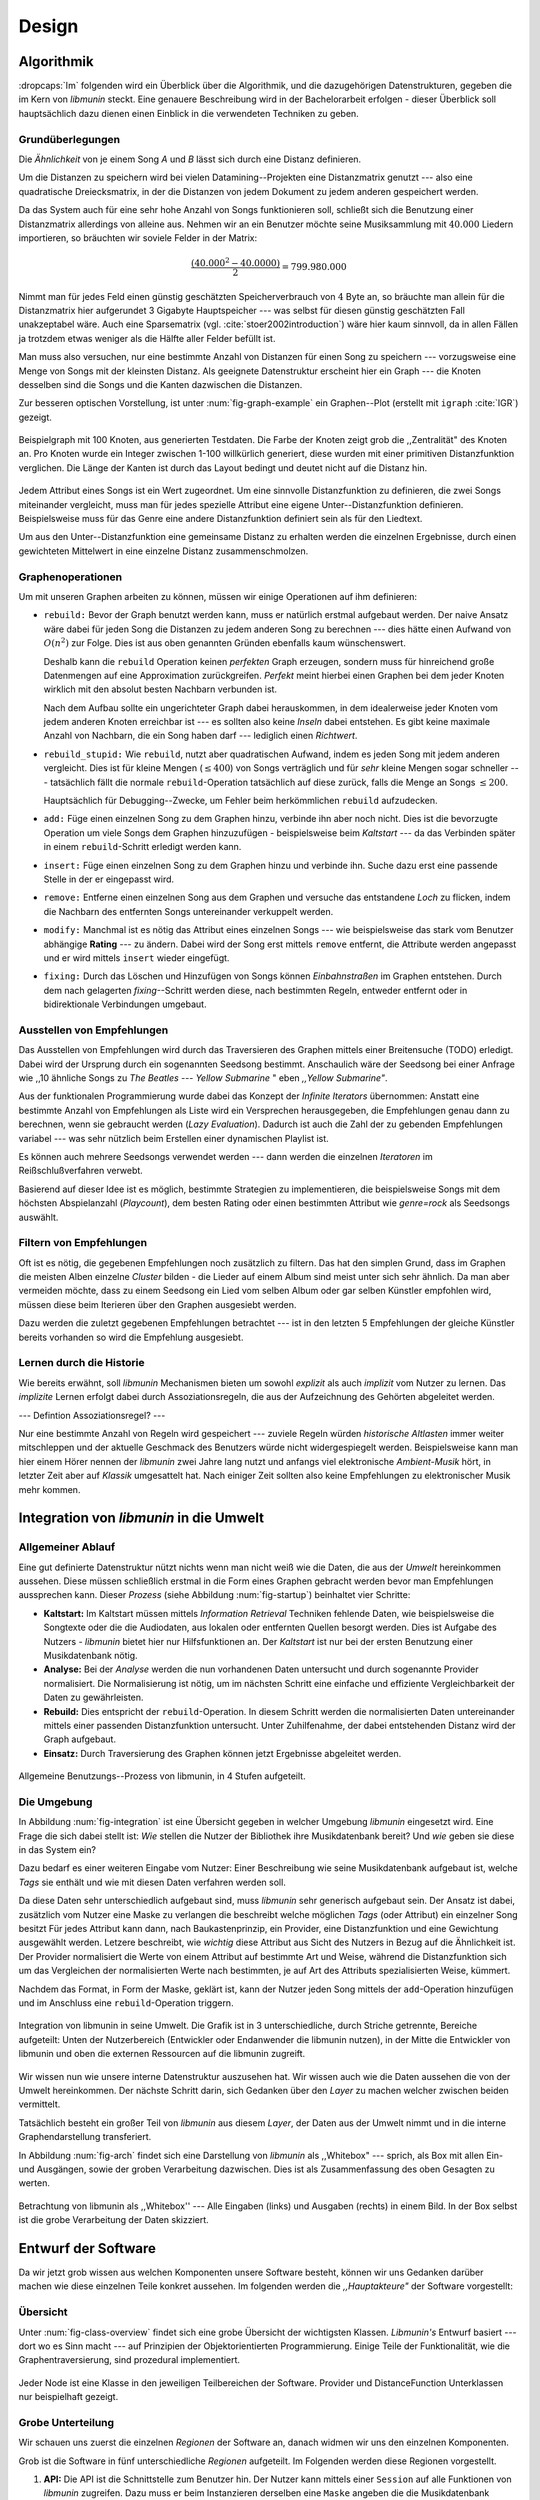 ******
Design
******

Algorithmik
===========

:dropcaps:`Im` folgenden wird ein Überblick über die Algorithmik, und die dazugehörigen
Datenstrukturen, gegeben die im Kern von *libmunin* steckt. Eine genauere
Beschreibung wird in der Bachelorarbeit erfolgen - dieser Überblick soll
hauptsächlich dazu dienen einen Einblick in die verwendeten Techniken zu geben.

Grundüberlegungen
-----------------

Die *Ähnlichkeit* von je einem Song *A* und *B* lässt sich durch eine
Distanz definieren.

Um die Distanzen zu speichern wird bei vielen Datamining--Projekten eine
Distanzmatrix genutzt --- also eine quadratische Dreiecksmatrix, in der
die Distanzen von jedem Dokument zu jedem anderen gespeichert werden.

Da das System auch für eine sehr hohe Anzahl von Songs funktionieren soll,
schließt sich die Benutzung einer Distanzmatrix allerdings von alleine aus.
Nehmen wir an ein Benutzer möchte seine Musiksammlung mit :math:`40.000` Liedern
importieren, so bräuchten wir soviele Felder in der Matrix:

.. math:: 

    \frac{(40.000^2 - 40.0000)}{2} = 799.980.000

Nimmt man für jedes Feld einen günstig geschätzten Speicherverbrauch von
:math:`4` Byte an, so bräuchte man allein für die Distanzmatrix hier aufgerundet
3 Gigabyte Hauptspeicher --- was selbst für diesen günstig geschätzten Fall
unakzeptabel wäre. Auch eine Sparsematrix (vgl. :cite:`stoer2002introduction`)
wäre hier kaum sinnvoll, da in allen Fällen ja trotzdem etwas weniger als die
Hälfte aller Felder befüllt ist.

Man muss also versuchen, nur eine bestimmte Anzahl von Distanzen für einen Song
zu speichern --- vorzugsweise eine Menge von Songs mit der kleinsten
Distanz. Als geeignete Datenstruktur erscheint hier ein Graph --- die
Knoten desselben sind die Songs und die Kanten dazwischen die Distanzen.

Zur besseren optischen Vorstellung, ist unter :num:`fig-graph-example` ein
Graphen--Plot (erstellt mit ``igraph`` :cite:`IGR`) gezeigt.

.. _fig-graph-example:

.. figure:: figs/graph_example.png
    :alt: Beispielgraph aus generierten Testdaten
    :width: 85%
    :align: center

    Beispielgraph mit 100 Knoten, aus generierten Testdaten. Die Farbe der
    Knoten zeigt grob die ,,Zentralität" des Knoten an. Pro Knoten wurde
    ein Integer zwischen 1-100 willkürlich generiert, diese wurden mit einer
    primitiven Distanzfunktion verglichen. Die Länge der Kanten ist durch das
    Layout bedingt und deutet nicht auf die Distanz hin.


Jedem Attribut eines Songs ist ein Wert zugeordnet. Um eine sinnvolle
Distanzfunktion zu definieren, die zwei Songs miteinander vergleicht, muss man
für jedes spezielle Attribut eine eigene Unter--Distanzfunktion definieren. 
Beispielsweise muss für das Genre eine andere Distanzfunktion definiert sein als
für den Liedtext. 

Um aus den Unter--Distanzfunktion eine gemeinsame Distanz zu erhalten werden die
einzelnen Ergebnisse, durch einen gewichteten Mittelwert in eine einzelne
Distanz zusammenschmolzen.

Graphenoperationen
------------------

Um mit unseren Graphen arbeiten zu können, müssen wir einige Operationen auf ihm
definieren:

* ``rebuild:`` Bevor der Graph benutzt werden kann, muss er natürlich erstmal aufgebaut werden. 
  Der naive Ansatz wäre dabei für jeden Song die Distanzen zu jedem anderen Song
  zu berechnen --- dies hätte einen Aufwand von :math:`O(n^2)` zur Folge. Dies ist
  aus oben genannten Gründen ebenfalls kaum wünschenswert.
  
  Deshalb kann die ``rebuild`` Operation keinen *perfekten*  Graph erzeugen, sondern
  muss für hinreichend große Datenmengen auf eine Approximation zurückgreifen.
  *Perfekt* meint hierbei einen Graphen bei dem jeder Knoten wirklich mit den
  absolut besten Nachbarn verbunden ist.

  Nach dem Aufbau sollte ein ungerichteter Graph dabei herauskommen, in dem
  idealerweise jeder Knoten vom jedem anderen Knoten erreichbar ist --- es sollten
  also keine *Inseln* dabei entstehen. Es gibt keine maximale Anzahl von Nachbarn,
  die ein Song haben darf --- lediglich einen *Richtwert*.

* ``rebuild_stupid:`` Wie ``rebuild``, nutzt aber quadratischen Aufwand, indem es
  jeden Song mit jedem anderen vergleicht. Dies ist für kleine Mengen (:math:`\le
  400`) von Songs verträglich und für *sehr* kleine Mengen sogar schneller ---
  tatsächlich fällt die normale ``rebuild``-Operation tatsächlich auf diese
  zurück, falls die Menge an Songs :math:`\le 200`.
  
  Hauptsächlich für Debugging--Zwecke, um Fehler beim herkömmlichen ``rebuild``
  aufzudecken. 

* ``add:`` Füge einen einzelnen Song zu dem Graphen hinzu, verbinde ihn aber
  noch nicht.  Dies ist die bevorzugte Operation um viele Songs dem Graphen
  hinzuzufügen - beispielsweise beim *Kaltstart* --- da das Verbinden später in
  einem ``rebuild``-Schritt erledigt werden kann.

* ``insert:`` Füge einen einzelnen Song zu dem Graphen hinzu und verbinde ihn.
  Suche dazu erst eine passende Stelle in der er eingepasst wird.

* ``remove:`` Entferne einen einzelnen Song aus dem Graphen und versuche das
  entstandene *Loch* zu flicken, indem die Nachbarn des entfernten Songs
  untereinander verkuppelt werden.

* ``modify:`` Manchmal ist es nötig das Attribut eines einzelnen Songs --- wie
  beispielsweise das stark vom Benutzer abhängige **Rating** --- zu ändern. Dabei
  wird der Song erst mittels ``remove`` entfernt, die Attribute werden angepasst
  und er wird mittels ``insert`` wieder eingefügt. 

* ``fixing:`` Durch das Löschen und Hinzufügen von Songs können *Einbahnstraßen*
  im Graphen entstehen. Durch dem nach gelagerten *fixing*--Schritt werden diese,
  nach bestimmten Regeln, entweder entfernt oder in bidirektionale Verbindungen
  umgebaut.

.. _recom-out:

Ausstellen von Empfehlungen
---------------------------

Das Ausstellen von Empfehlungen wird durch das Traversieren des Graphen
mittels einer Breitensuche (TODO) erledigt. Dabei wird der Ursprung durch ein
sogenannten Seedsong bestimmt. Anschaulich wäre der Seedsong bei einer
Anfrage wie ,,10 ähnliche Songs zu *The Beatles --- Yellow Submarine* " eben
*,,Yellow Submarine"*.

Aus der funktionalen Programmierung wurde dabei das Konzept der *Infinite
Iterators* übernommen: Anstatt eine bestimmte Anzahl von Empfehlungen als Liste
wird ein Versprechen herausgegeben, die Empfehlungen genau dann zu berechnen,
wenn sie gebraucht werden (*Lazy Evaluation*). Dadurch ist auch die Zahl der zu
gebenden Empfehlungen variabel --- was sehr nützlich beim Erstellen einer
dynamischen Playlist ist.

Es können auch mehrere Seedsongs verwendet werden --- dann werden die einzelnen
*Iteratoren* im Reißschlußverfahren verwebt.

Basierend auf dieser Idee ist es möglich, bestimmte Strategien zu implementieren,
die beispielsweise Songs mit dem höchsten Abspielanzahl (*Playcount*), dem
besten Rating oder einen bestimmten Attribut wie *genre=rock* als Seedsongs
auswählt.

.. _recom-filter:

Filtern von Empfehlungen
------------------------

Oft ist es nötig, die gegebenen Empfehlungen noch zusätzlich zu filtern. Das hat
den simplen Grund, dass im Graphen die meisten Alben einzelne *Cluster* bilden -
die Lieder auf einem Album sind meist unter sich sehr ähnlich. Da man aber
vermeiden möchte, dass zu einem Seedsong ein Lied vom selben Album oder
gar selben Künstler empfohlen wird, müssen diese beim Iterieren über den Graphen
ausgesiebt werden.

Dazu werden die zuletzt gegebenen Empfehlungen betrachtet --- ist in
den letzten 5 Empfehlungen der gleiche Künstler bereits vorhanden so wird die
Empfehlung ausgesiebt. 

Lernen durch die Historie
-------------------------

Wie bereits erwähnt, soll *libmunin* Mechanismen bieten um sowohl
*explizit* als auch *implizit* vom Nutzer zu lernen.  Das *implizite* Lernen 
erfolgt dabei durch Assoziationsregeln, die aus der Aufzeichnung des Gehörten
abgeleitet werden.

--- Defintion Assoziationsregel? ---

Nur eine bestimmte Anzahl von Regeln wird gespeichert --- zuviele Regeln würden
*historische Altlasten* immer weiter mitschleppen und der aktuelle Geschmack des
Benutzers würde nicht widergespiegelt werden. Beispielsweise kann man hier einem
Hörer nennen der *libmunin* zwei Jahre lang nutzt und anfangs viel elektronische
*Ambient-Musik* hört, in letzter Zeit aber auf *Klassik* umgesattelt hat. Nach
einiger Zeit sollten also keine Empfehlungen zu elektronischer Musik mehr
kommen.

Integration von *libmunin* in die Umwelt
========================================

Allgemeiner Ablauf
------------------

Eine gut definierte Datenstruktur nützt nichts wenn man nicht weiß wie die
Daten, die aus der *Umwelt* hereinkommen aussehen. Diese müssen schließlich
erstmal in die Form eines Graphen gebracht werden bevor man Empfehlungen
aussprechen kann. Dieser *Prozess* (siehe Abbildung :num:`fig-startup`)
beinhaltet vier Schritte:

* **Kaltstart:** Im Kaltstart müssen mittels *Information Retrieval* Techniken
  fehlende Daten, wie beispielsweise die Songtexte oder die die Audiodaten, aus
  lokalen oder entfernten Quellen besorgt werden. Dies ist Aufgabe des Nutzers -
  *libmunin* bietet hier nur Hilfsfunktionen an.
  Der *Kaltstart* ist nur bei der ersten Benutzung einer Musikdatenbank nötig.
* **Analyse:** Bei der *Analyse* werden die nun vorhandenen Daten untersucht und
  durch sogenannte Provider normalisiert. Die Normalisierung ist nötig,
  um im nächsten Schritt eine einfache und effiziente Vergleichbarkeit der Daten
  zu gewährleisten. 
* **Rebuild:** Dies entspricht der ``rebuild``-Operation.
  In diesem Schritt werden die normalisierten Daten untereinander mittels einer
  passenden Distanzfunktion untersucht. Unter Zuhilfenahme, der dabei
  entstehenden Distanz wird der Graph aufgebaut. 
* **Einsatz:** Durch Traversierung des Graphen können jetzt Ergebnisse abgeleitet 
  werden.

.. _fig-startup:

.. figure:: figs/munin_startup.*
    :alt: Allgemeine Benutzung
    :width: 75%
    :align: center

    Allgemeine Benutzungs--Prozess von libmunin, in 4 Stufen aufgeteilt.

.. _environement:

Die Umgebung
------------

In Abbildung :num:`fig-integration` ist eine Übersicht gegeben in welcher
Umgebung *libmunin* eingesetzt wird. Eine Frage die sich dabei stellt ist: *Wie*
stellen die Nutzer der Bibliothek ihre Musikdatenbank bereit? Und *wie* geben
sie diese in das System ein? 

Dazu bedarf es einer weiteren Eingabe vom Nutzer: Einer Beschreibung wie seine
Musikdatenbank aufgebaut ist, welche *Tags* sie enthält und wie mit diesen Daten
verfahren werden soll. 

Da diese Daten sehr unterschiedlich aufgebaut sind, muss *libmunin* sehr
generisch aufgebaut sein. Der Ansatz ist dabei, zusätzlich vom Nutzer eine
Maske zu verlangen die beschreibt welche möglichen *Tags* (oder
Attribut) ein einzelner Song besitzt Für jedes Attribut kann
dann, nach Baukastenprinzip, ein Provider, eine Distanzfunktion
und eine Gewichtung ausgewählt werden. Letzere beschreibt, wie *wichtig* diese
Attribut aus Sicht des Nutzers in Bezug auf die Ähnlichkeit ist. Der
Provider normalisiert die Werte von einem Attribut auf bestimmte
Art und Weise, während die Distanzfunktion sich um das Vergleichen der
normalisierten Werte nach bestimmten, je auf Art des Attributs spezialisierten
Weise, kümmert.

Nachdem das Format, in Form der Maske, geklärt ist, kann der Nutzer
jeden Song mittels der ``add``-Operation hinzufügen und im Anschluss eine
``rebuild``-Operation triggern.

.. _fig-integration:

.. figure:: figs/integration.*
    :alt: Integrationsübersicht
    :width: 100%
    :align: center

    Integration von libmunin in seine Umwelt. Die Grafik ist in 3
    unterschiedliche, durch Striche getrennte, Bereiche aufgeteilt: Unten
    der Nutzerbereich (Entwickler oder Endanwender die libmunin nutzen), in der
    Mitte die Entwickler von libmunin und oben die externen Ressourcen auf die
    libmunin zugreift.

Wir wissen nun wie unsere interne Datenstruktur auszusehen hat. Wir wissen auch
wie die Daten aussehen die von der Umwelt hereinkommen. Der nächste Schritt
darin, sich Gedanken über den *Layer* zu machen welcher zwischen beiden
vermittelt.

Tatsächlich besteht ein großer Teil von *libmunin* aus diesem *Layer*, der Daten
aus der Umwelt nimmt und in die interne Graphendarstellung transferiert.

In Abbildung :num:`fig-arch` findet sich eine Darstellung von *libmunin* als
,,Whitebox" --- sprich, als Box mit allen Ein- und Ausgängen, sowie der groben
Verarbeitung dazwischen. Dies ist als Zusammenfassung des oben Gesagten zu
werten.

.. _fig-arch:

.. figure:: figs/arch.*
    :alt: Architekturübersicht.
    :width: 100%
    :align: center

    Betrachtung von libmunin als ,,Whitebox'' --- Alle Eingaben (links) und
    Ausgaben (rechts) in einem Bild. In der Box selbst ist die grobe
    Verarbeitung der Daten skizziert.

Entwurf der Software
====================

Da wir jetzt grob wissen aus welchen Komponenten unsere Software besteht, können
wir uns Gedanken darüber machen wie diese einzelnen Teile konkret aussehen.  Im
folgenden werden die *,,Hauptakteure"* der Software vorgestellt:

Übersicht
---------

Unter :num:`fig-class-overview` findet sich eine grobe Übersicht der wichtigsten
Klassen. *Libmunin's* Entwurf basiert --- dort wo es Sinn macht --- auf
Prinzipien der Objektorientierten Programmierung. Einige Teile der
Funktionalität, wie die Graphentraversierung, sind prozedural
implementiert. 

.. _fig-class-overview:

.. figure:: figs/class.*
    :alt: Klassenübersicht
    :width: 100%
    :align: center

    Jeder Node ist eine Klasse in den jeweiligen Teilbereichen der Software.
    Provider und DistanceFunction Unterklassen nur beispielhaft gezeigt.

Grobe Unterteilung
------------------

Wir schauen uns zuerst die einzelnen *Regionen* der Software an, danach
widmen wir uns den einzelnen Komponenten.

Grob ist die Software in fünf unterschiedliche *Regionen* aufgeteilt.
Im Folgenden werden diese Regionen vorgestellt. 

1. **API:** Die API ist die Schnittstelle zum Benutzer hin. Der Nutzer kann
   mittels einer ``Session`` auf alle Funktionen von *libmunin* zugreifen. Dazu
   muss er beim Instanzieren derselben eine ``Maske`` angeben die die
   Musikdatenbank beschreibt.  Alternativ kann die ``EasySession`` genutzt
   werden, die eine vordefinierte ``Maske`` bereitstellt, die für viele
   Anwendungsfälle ausreichend ist.

2. **Provider Pool:** Implementiert eine große Menge vordefinierter Menge von
   Providern, die die gängigsten Eingabedaten (wie Künstler, Album, Lyrics,
   Genre, ...) abdecken.  Manche ``Provider`` dienen auch zum *Information
   Retrieval* und ziehen beispielsweise Songtexte aus dem Internet.  Eine volle
   Liste von verfügbaren Providern wird unter :ref:`provider-list` gegeben. 

   In der Übersicht :num:`fig-class-overview` wurde aus Gründen der
   Übersichtlichkeit exemplarisch nur drei Provider gezeigt.

3. **DistanceFunction Pool:** Implementiert eine Menge vordefinierter
   Distanzfunktionen, welche die Werte der obigen ``Provider`` vergleichen.
   Dabei kommen zwar viele Provider und Distanzfunktion als Paare daher (wie
   beispielsweise der ``GenreTree`` Provider und die ``GenreTree``
   Distanzfunktion), was aber keine Notwendigkeit darstellt - verschiedene
   Provider können beispielsweise dieselbe Distanzfunktion nutzen.

   Eine volle Liste von verfügbaren Distanzfunktionen wird unter
   :ref:`distance-function-list` gegeben. 
   
   In der Übersicht :num:`fig-class-overview` wurde aus Gründen der
   Übersichtlichkeit exemplarisch nur drei Distanzfunktionen gezeigt.
   
   Nutzer der Bibliothek können eigene ``Provider`` oder ``DistanceFunctions``
   implementieren, indem sie von den jeweiligen Oberklassen ableiten.

4. **Songverwaltung:** Hier geschieht alles was mit dem Speichern und
   Vergleichen einzelner Songs zu tun hat. Dies umfasst das Speichern der
   ``Songs`` in der ``Database`` sowie das Verwalten der
   Nachbarschafts--``Songs`` für jeden ``Song`` mit den dazugehörigen
   ``Distance``.

   Der oben erwähnte Graph entsteht durch die Verknüpfungen der Songs untereinander
   und bildet keine eigenständige Klasse.

5. **Regeln und History:** Dieser Teil von *libmunin* ist für das Aufzeichnen
   des Benutzerverhaltens und dem Ableiten von Assoziationsregeln daraus
   zuständig.

Einzelne Komponenten
--------------------

Da UML-Diagramme sich oft in unwichtige Details und akribische
Methodenauflistungen versteigen, wird im folgenden textuell eine Auflistung
aller Klassen und ihrer Aufgabe gegeben. Nur in Einzelfällen werden
Methodennamen gekennzeichnet.

**Session:** Die Session ist das zentrale Objekt für den Nutzer der
Bibliothek.  Es bietet über Proxymethoden Zugriff auf alle Funktionalitäten
von *libmunin* und kann zudem persistent abgespeichert werden. Dies wird durch
das Python--Modul ``pickle`` realisiert --- es speichert rekursiv alle Member
einer ``Session``-Instanz in einem Python-spezifischen Binärformat ---
Voraussetzung hierfür ist, dass alle Objekte direkt oder indirekt an die
``Session``-Instanz gebunden sind. 

Der Speicherort entspricht dem *XDG Standard* :cite:`XDG`, daher wird jede Session
als ``gzip`` gepackt unter ``$HOME/.cache/libmunin/<name>.gz`` gespeichert.  Der
``<name>`` lässt sich der Session beim Instanzieren übergeben.

Die weitere Hauptzuständigkeit einer ``Session`` ist die Implementierung der
Recommendation--Strategien, die den Graphen traversieren.

**Mask:** Ein Hashtable--ähnliches Objekt, das die Namen der einzelnen
Attribut festlegt. Da dies bereits in :ref:`environement` erklärt wurde,
wird hier nochmal ein kurzes praktisches Beispiel gezeigt:

.. code-block:: python

   m = Mask({                              # Mask erwartet als Übergabe ein Dictionary
        'genre': pairup(                   # Verknüpfe Distanzfunktion mit Provider 
            GenreTreeProvider(),           # Instanziere einen Provider
            GenreTreeAvgLinkDistance(),    # Instanziere eine Distanzfunktion
            4                              # Gewichtung des Attributes (beliebiger Wert)
        ),  # [...] Weitere Attribute  
   })
   session = Session(m)                    # Instanziere eine Session mit dieser Maske

Wie man sieht wird als ,,Key" der Name des Attributes festgelegt, und als
,,Value" ein Tupel aus einer ``Provider``-Instanz, aus einer
``DistanceFunction``-Instanz und der Gewichtung dieses Attributes als ``float``.

Wird statt einer ``Provider`` oder ein ``DistanceFunction`` Instanz etwas
anderes übergeben, so wird ein ``DefaultProvider`` (reicht die Werte unverändert
weiter), bzw. eine ``DefaultDistanceFunction`` (vergleicht Werte mit dem
``==``-Operator).

Der Nutzer hat meist selber wenig mit der ``Mask``-Instanz zu tun. Er übergibt
der ``Session`` eine Hashtable die implizit eine ``Mask``-Instanz erzeugt. 

**EasySession:** Wie die normale ``Session``, bietet aber eine bereits
fertigkonfigurierte Maske an, die für viele Anwendungsfälle ausreicht.
In Tabelle :num:`fig-easy-session` ist eine Auflistung, gegeben wie diese im
Detail konfiguriert ist.

.. _fig-easy-session:

.. figtable::
    :caption: Default--Konfiguration der ,,EasySession''.
    :alt: Default--Konfiguration der ,,EasySession''
    :spec: @{}l | l | l | l | l | c

    +--------------+----------------------+------------------+------------------------------+-----------------+--------------------+
    |  Attribut    |  Provider            |  Distanzfunktion | Eingabe                      |  Weight         |  Kompression?      |
    +==============+======================+==================+==============================+=================+====================+
    | ``artist``   | ``ArtistNormalize``  | Default          | Künstler                     | :math:`1\times` | :math:`\checkmark` |
    +--------------+----------------------+------------------+------------------------------+-----------------+--------------------+
    | ``album``    | ``AlbumNormalize``   | Default          | Albumtitel                   | :math:`1\times` | :math:`\checkmark` |
    +--------------+----------------------+------------------+------------------------------+-----------------+--------------------+
    | ``title``    | ``TitleNormalize``   | Default          | Tracktitel                   | :math:`2\times` |                    |
    +--------------+----------------------+------------------+------------------------------+-----------------+--------------------+
    | ``date``     | ``Date``             | ``Date``         | Datums--String               | :math:`4\times` |                    |
    +--------------+----------------------+------------------+------------------------------+-----------------+--------------------+
    | ``bpm``      |  ``BPMCached``       | ``BPM``          | Audiofile--Pfad              | :math:`6\times` |                    |
    +--------------+----------------------+------------------+------------------------------+-----------------+--------------------+
    | ``lyrics``   | ``Keywords``         | ``Keywords``     | Songtext                     | :math:`6\times` |                    |
    +--------------+----------------------+------------------+------------------------------+-----------------+--------------------+
    | ``rating``   | Default              | ``Rating``       | Integer (:math:`\in [0, 5]`) | :math:`4\times` |                    |
    +--------------+----------------------+------------------+------------------------------+-----------------+--------------------+
    |  ``genre``   |  ``GenreTree``       | ``GenreTreeAvg`` | Genre--String                | :math:`8\times` |                    |
    +--------------+----------------------+------------------+------------------------------+-----------------+--------------------+
    |  ``moodbar`` | ``MoodbarAudioFile`` | ``Moodbar``      | Audiofile--Pfad              | :math:`9\times` |                    |
    +--------------+----------------------+------------------+------------------------------+-----------------+--------------------+


**Song:** Speichert fur jedes Attribut einen Wert, oder einen leeren
Wert falls das Attribut nicht gesetzt wurde. Dies ähnelt einer
Hashtable, allerdings werden nur die Werte gespeichert, die ,,Keys" der
Hashtable werden in der ``Maske`` gespeichert und werden nur referenziert. Der
Grund dieser Optimierung liegt in verminderten Speicherverbrauch. 

Eine weitere Kompetenz dieser Klasse ist das Verwalten der Distanzen zu seinen
Nachbarsongs. Er muss Methoden bieten um eine Distanz zu einem Nachbarn
hinzuzufügen oder zu entfernen, Methoden um über alle Nachbarn zu iterieren oder
die Distanz zu einen bestimmten Nachbarn abzufragen 
und eine ``disconnect()`` Methode um den ``Song`` zu entfernt ohne dabei ein
,,Loch" zu hinterlassen.

Tatsächlich gibt es keine eigene ``Graph``--Klasse --- der Graph an sich
wird durch die Verknüpfung der einzelnen Songs in der ``Database`` gebildet --- 
jede ``Song`` Instanz bildet dabei einen Knoten.

Da eine Veränderung von Attributen im Song auch eine Veränderung im Graphen zur
Folge haben kann sind Instanzen der ``Song``--Klasse *Immutable*, sprich nach
ihrer Erstellung kann ihr Inhalt nicht mehr verändern werden. Ist dies trotzdem
vonnöten, kann die ``modify``-Operation eingesetzt werden. Ein praktischer
Einsatzgrund wäre beispielsweise das Ändern  des *Ratings* eines Songs. Es
sollte allerdings erwähnt werden, dass die ``modify`` Operation relativ
aufwendig ist --- schließlich muss der Song entfernt und neu eingefügt werden.

**Distance:** Wie die ``Song``--Klasse, speichert aber statt den Werten von
bestimmten Attributen die Distanz zwischen zwei Attributen. Zusätzlich
wird die gewichtete Gesamtdistanz gespeichert.  Beispielhaft ist das in
:num:`fig-distance-table` dargestellt.

.. _fig-distance-table:

.. figtable::
    :caption: Anschauliche Darstellung der Daten die in einer ,,Distance''
              Instanz gespeichert werden. Im Beispiel mit einer Maske die nur 3
              Attribute hat: date, genre und lyrics. Die Gewichtiungen wurde von
              der ,,EasySession'' übernommen.
    :alt: Beispielhafte Darstellung einer ,,Distance'' Instanz.
    :spec: l | l 

    +--------------------+----------------------------------------------------------------------------------+
    | *Attribut*         | *Unterdistanzen*                                                                 |
    +====================+==================================================================================+
    | ``date``           |  0.9                                                                             |
    +--------------------+----------------------------------------------------------------------------------+
    | ``genre``          |  0.05                                                                            |
    +--------------------+----------------------------------------------------------------------------------+
    | ``lyrics``         | 1.0 (Fehlender Wert --- Berechnung war nicht möglich)                            |
    +--------------------+----------------------------------------------------------------------------------+
    | Gewichtete Distanz | :math:`\frac{4\times0.9 + 8\times0.05 + 6\times1.0}{4 + 8 + 6} = 0.\overline{5}` |
    +--------------------+----------------------------------------------------------------------------------+

Manchmal kann es passieren, dass Distanzen nicht berechnet werden können. Als
Beispiel ist der Vergleich zweier Lieder anhand den Liedtexten - wenn nur einer
davon nicht gefunden werden konnte, muss das Attribut in der ``Distance`` leer
bleiben. In diesem Fall wird eine Unter--Distanz von 1.0 angenommen.

Der Grund warum man nicht nur die gewichtete Gesamtdistanz abspeichert, sondern
auch auch alle Unterdistanzen liegt darin, dass es möglich sein soll
Empfehlungen zu erklären. Durch das Vorhandensein der Unterdistanzen, kann man
später feststellen welches Attribut am stärksten in die Empfehlung mit
eingespielt hat. Zudem wird es möglich, die Gewichtungen in der Maske zur
Laufzeit zu ändern. Statt jede Distanz neu zu berechnen, müssen lediglich die
einzelnen ``Distance``--Instanzen neu gewichtet werden.

**Database:** Die ``Database`` Klasse ist eine logische Abtrennung der
``Session`` um eine einzige, allmächtige ,,Superklasse" zu verhindern. 

Sie hat folgende Aufgaben:

* Implementierung der einzelnen, oben besprochenen Graphenoperationen.
* Zu diesen Zweck hält sie eine Liste von ``Songs``.
* ID-Vergabe für jeden ``Song``.
* Verwaltung der *Playcounts*, also wie oft jeder ``Song`` gespielt wurde.
* Verwaltung der ``ListenHistory``.
* Finden von Songs mit bestimmten Attributen.

**History:** Oberklasse für ``RecommendationHistory`` und ``ListenHistory``.
Implementiert die gemeinsame Funktionalität, Songs die zeitlich hintereinander
zur ``History`` hinzugefügt werden in *Gruppen* einzuteilen. Gruppen beinhalten
maximal eine bestimmte Anzahl von Songs, ist eine *Gruppe* voll so wird eine
neue angefangen.  Vergeht aber eine zu lange Zeit seit dem letzten Hinzufügen
wird ebenfalls eine neue *Gruppe* begonnen. Jede abgeschlossene *Gruppe* wird in
der ``History`` abgespeichert. 

Das Ziel der zeitlichen Gruppierung ist eine Abbildung des Nutzerverhaltens.
Die Annahme ist hierbei, dass große zeitliche Lücken zwischen zwei Liedern auf 
wenig zusammenhängende Songs hindeuten. Zudem bilden die einzelnen *Gruppen* eine
Art ,,Warenkorb" der dann bei der Ableitung von Regeln genutzt werden kann.

**RecommendationHistory:** Implementiert den unter :ref:`recom-filter` erwähnten
Mechanismus zum Filtern von Empfehlungen.

**ListenHistory:** Unterklasse von ``History``.  Speichert die chronologische
Reihenfolge von gehörten Songs. 

Oft werden vom Endnutzer viele Lieder einfach übersprungen. Diese wenig
repräsentativen Lieder sollten nicht zur ``ListenHistory`` hinzugefügt werden.
Der Nutzer der Bibliothek sollte daher darauf achten, dass nur Lieder
hinzugefügt werden, die auch zu einem gewissen Anteil auch angehört wurden.

**RuleGenerator:** Analysiert die Gruppen innerhalb einer ``History`` und leitet
daraus mittels einer Warenkorbanalyse Assoziationsregeln ab. Diese werden danach
im ``RuleIndex`` gespeichert. 

**RuleIndex:** Speichert und indiziert die vom ``RuleGenerator`` erzeugten
Assoziationsregeln. Die Regeln werden beim Traversieren genutzt um zusätzliche
Seedsongs auszuwählen. Daher muss es möglich sein Abfragen wie ,,*Gib mir alle
Regeln die Song X betreffen*" effizient abzusetzen. 

Zudem *,,vergisst"* der Index Regeln die Songs betreffen die nicht mehr in der
``ListenHistory`` vorhanden sind.

**Provider:** Die Oberklasse von der jeder konkreter ``Provider`` ableitet:
Jeder Provider bietet eine ``do_process()`` Methode die von den Unterklassen
überschrieben wird. Zudem bieten viele Provider als *,,Convenience"* eine
``do_reverse()`` Methode um für Debuggingzwecke den Originalwert vor der
Verarbeitung durch den Provider anzuzeigen.

Provider können, mittels eines speziellen Providers, zu einer Kette
zusammengeschaltet werden. Siehe dazu auch: ``Composite`` unter
:ref:`provider-list`.

Oft kommt es vor dass die Eingabe für einen Provider viele Dupletten
enthält --- beispielsweise wird derselbe Künstler--String für viele Songs eingepflegt. 
Diese redundant zu speichern wäre bei großen Sammlungen unpraktisch daher bietet
jeder Provider die Möglichkeit einer primitiven Kompression* Statt den Wert
abzuspeichern wird eine bidirektionale Hashtable mit den Werten als Schlüssel
und einer Integer--ID auf der Gegenseite. Dadurch wird jeder Wert nur einmal
gespeichert und statt dem eigentlichen Wert wird eine ID herausgegeben.

**DistanceFuntion:** Die Oberklasse von der jede konkrete ``DistanceFunction``
ableitet: Jede Distanzfunktion bietet eine ``do_compute()`` Methode die von den
Unterklassen überschrieben wird.

Um die bei den Providern mögliche Kompression wieder rückgängig zu machen muss
die Distanzfunktion den Provider kennen.
